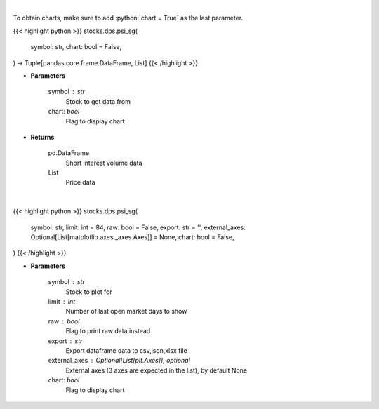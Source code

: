 .. role:: python(code)
    :language: python
    :class: highlight

|

To obtain charts, make sure to add :python:`chart = True` as the last parameter.

.. raw:: html

    <h3>
    > Getting data
    </h3>

{{< highlight python >}}
stocks.dps.psi_sg(
    symbol: str,
    chart: bool = False,
) -> Tuple[pandas.core.frame.DataFrame, List]
{{< /highlight >}}

.. raw:: html

    <p>
    Get price vs short interest volume. [Source: Stockgrid]
    </p>

* **Parameters**

    symbol : str
        Stock to get data from
    chart: *bool*
       Flag to display chart


* **Returns**

    pd.DataFrame
        Short interest volume data
    List
        Price data

|

.. raw:: html

    <h3>
    > Getting charts
    </h3>

{{< highlight python >}}
stocks.dps.psi_sg(
    symbol: str,
    limit: int = 84,
    raw: bool = False,
    export: str = '',
    external_axes: Optional[List[matplotlib.axes._axes.Axes]] = None,
    chart: bool = False,
)
{{< /highlight >}}

.. raw:: html

    <p>
    Plot price vs short interest volume. [Source: Stockgrid]
    </p>

* **Parameters**

    symbol : str
        Stock to plot for
    limit : int
        Number of last open market days to show
    raw : bool
        Flag to print raw data instead
    export : str
        Export dataframe data to csv,json,xlsx file
    external_axes : Optional[List[plt.Axes]], optional
        External axes (3 axes are expected in the list), by default None
    chart: *bool*
       Flag to display chart

